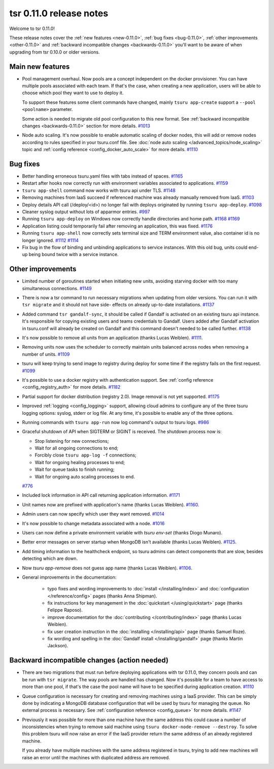 .. Copyright 2015 tsuru authors. All rights reserved.
   Use of this source code is governed by a BSD-style
   license that can be found in the LICENSE file.

========================
tsr 0.11.0 release notes
========================

Welcome to tsr 0.11.0!

These release notes cover the :ref:`new features <new-0.11.0>`,
:ref:`bug fixes <bug-0.11.0>`, :ref:`other improvements <other-0.11.0>`
and :ref:`backward incompatible changes <backwards-0.11.0>` you'll want to be
aware of when upgrading from tsr 0.10.0 or older versions.

.. _new-0.11.0:

Main new features
=================

* Pool management overhaul. Now pools are a concept independent on the docker
  provisioner. You can have multiple pools associated with each team. If that's
  the case, when creating a new application, users will be able to choose which
  pool they want to use to deploy it.

  To support these features some client commands have changed,
  mainly ``tsuru app-create`` support a ``--pool <poolname>`` parameter.

  Some action is needed to migrate old pool configuration to this new format.
  See :ref:`backward incompatible changes <backwards-0.11.0>` section for more
  details. `#1013 <https://github.com/tsuru/tsuru/issues/1013>`_

* Node auto scaling. It's now possible to enable automatic scaling of docker
  nodes, this will add or remove nodes according to rules specified in your
  tsuru.conf file. See :doc:`node auto scaling </advanced_topics/node_scaling>`
  topic and :ref:`config reference <config_docker_auto_scale>` for more details.
  `#1110 <https://github.com/tsuru/tsuru/issues/1110>`_

.. _bug-0.11.0:

Bug fixes
=========

* Better handling erroneous tsuru.yaml files with tabs instead of spaces. `#1165
  <https://github.com/tsuru/tsuru/issues/1165>`_

* Restart after hooks now correctly run with environment variables associated to
  applications. `#1159 <https://github.com/tsuru/tsuru/issues/1159>`_

* ``tsuru app-shell`` command now works with tsuru api under TLS. `#1148
  <https://github.com/tsuru/tsuru/issues/1148>`_

* Removing machines from IaaS succeed if referenced machine was already manually
  removed from IaaS. `#1103 <https://github.com/tsuru/tsuru/issues/1103>`_

* Deploy details API call (/deploy/<id>) no longer fail with deploys originated by
  running ``tsuru app-deploy``. `#1098
  <https://github.com/tsuru/tsuru/issues/1098>`_

* Cleaner syslog output without lots of apparmor entries. `#997
  <https://github.com/tsuru/tsuru/issues/997>`_

* Running ``tsuru app-deploy`` on Windows now correctly handle directories and
  home path. `#1168 <https://github.com/tsuru/tsuru/issues/1168>`_ `#1169
  <https://github.com/tsuru/tsuru/issues/1169>`_

* Application listing could temporarily fail after removing an application, this
  was fixed. `#1176 <https://github.com/tsuru/tsuru/issues/1176>`_

* Running ``tsuru app-shell`` now correctly sets terminal size and TERM
  environment value, also container id is no longer ignored. `#1112
  <https://github.com/tsuru/tsuru/issues/1112>`_ `#1114
  <https://github.com/tsuru/tsuru/issues/1114>`_

* Fix bug in the flow of binding and unbinding applications to service
  instances. With this old bug, units could end-up being bound twice with a
  service instance.

.. _other-0.11.0:

Other improvements
==================

* Limited number of goroutines started when initiating new units, avoiding
  starving docker with too many simultaneous connections. `#1149
  <https://github.com/tsuru/tsuru/issues/1149>`_

* There is now a tsr command to run necessary migrations when updating from older
  versions. You can run it with ``tsr migrate`` and it should not have side-
  effects on already up-to-date installations. `#1137
  <https://github.com/tsuru/tsuru/issues/1137>`_

* Added command ``tsr gandalf-sync``, it should be called if Gandalf is activated
  on an existing tsuru api instance. It's responsible for copying existing users
  and teams credentials to Gandalf. Users added after Gandalf activation in
  tsuru.conf will already be created on Gandalf and this command doesn't needed to
  be called further. `#1138 <https://github.com/tsuru/tsuru/issues/1138>`_

* It's now possible to remove all units from an application (thanks Lucas Weiblen). `#1111
  <https://github.com/tsuru/tsuru/issues/1111>`_.

* Removing units now uses the scheduler to correctly maintain units balanced
  across nodes when removing a number of units. `#1109
  <https://github.com/tsuru/tsuru/issues/1109>`_

* tsuru will keep trying to send image to registry during deploy for some time if
  the registry fails on the first request. `#1099
  <https://github.com/tsuru/tsuru/issues/1099>`_

* It's possible to use a docker registry with authentication support. See
  :ref:`config reference <config_registry_auth>` for more details. `#1182
  <https://github.com/tsuru/tsuru/issues/1182>`_

* Partial support for docker distribution (registry 2.0). Image removal is not yet
  supported. `#1175 <https://github.com/tsuru/tsuru/issues/1175>`_

* Improved :ref:`logging <config_logging>` support, allowing cloud admins to
  configure any of the three tsuru logging options: syslog, stderr or log file.
  At any time, it's possible to enable any of the three options.

* Running commands with ``tsuru app-run`` now log command's output to tsuru logs.
  `#986 <https://github.com/tsuru/tsuru/issues/986>`_

* Graceful shutdown of API when SIGTERM or SIGINT is received. The shutdown
  process now is:

  * Stop listening for new connections;
  * Wait for all ongoing connections to end;
  * Forcibly close ``tsuru app-log -f`` connections;
  * Wait for ongoing healing processes to end;
  * Wait for queue tasks to finish running;
  * Wait for ongoing auto scaling processes to end.

  `#776 <https://github.com/tsuru/tsuru/issues/776>`_

* Included lock information in API call returning application information. `#1171
  <https://github.com/tsuru/tsuru/issues/1171>`_

* Unit names now are prefixed with application's name (thanks Lucas Weiblen). `#1160
  <https://github.com/tsuru/tsuru/issues/1160>`_.

* Admin users can now specify which user they want removed. `#1014
  <https://github.com/tsuru/tsuru/issues/1014>`_

* It's now possible to change metadata associated with a node. `#1016
  <https://github.com/tsuru/tsuru/issues/1016>`_

* Users can now define a private environment variable with `tsuru env-set`
  (thanks Diogo Munaro).

* Better error messages on server startup when MongoDB isn't available (thanks
  Lucas Weiblen). `#1125 <https://github.com/tsuru/tsuru/issues/1125>`_.

* Add timing information to the healthcheck endpoint, so tsuru admins can
  detect components that are slow, besides detecting which are down.

* Now `tsuru app-remove` does not guess app name (thanks Lucas Weiblen). `#1106
  <https://github.com/tsuru/tsuru/issues/1106>`_.

* General improvements in the documentation:

    - typo fixes and wording improvements to :doc:`install </installing/index>`
      and :doc:`configuration </reference/config>` pages (thanks Anna Shipman).
    - fix instructions for key management in the :doc:`quickstart
      </using/quickstart>` page (thanks Felippe Raposo).
    - improve documentation for the :doc:`contributing </contributing/index>`
      page (thanks Lucas Weiblen).
    - fix user creation instruction in the :doc:`installing
      </installing/api>` page (thanks Samuel Roze).
    - fix wording and spelling in the :doc:`Gandalf install </installing/gandalf>` page
      (thanks Martin Jackson).

.. _backwards-0.11.0:

Backward incompatible changes (action needed)
=============================================

* There are two migrations that must run before deploying applications with tsr
  0.11.0, they concern pools and can be run with ``tsr migrate``. The way pools
  are handled has changed. Now it's possible for a team to have access to more
  than one pool, if that's the case the pool name will have to be specified during
  application creation. `#1110 <https://github.com/tsuru/tsuru/issues/1110>`_

* Queue configuration is necessary for creating and removing machines using a IaaS
  provider. This can be simply done by indicating a MongoDB database configuration
  that will be used by tsuru for managing the queue. No external process is
  necessary. See :ref:`configuration reference <config_queue>` for more
  details. `#1147 <https://github.com/tsuru/tsuru/issues/1147>`_

* Previously it was possible for more than one machine have the same address this
  could cause a number of inconsistencies when trying to remove said machine using
  ``tsuru docker-node-remove --destroy``. To solve this problem tsuru will now
  raise an error if the IaaS provider return the same address of an already
  registered machine.

  If you already have multiple machines with the same address registered in tsuru,
  trying to add new machines will raise an error until the machines with
  duplicated address are removed.
